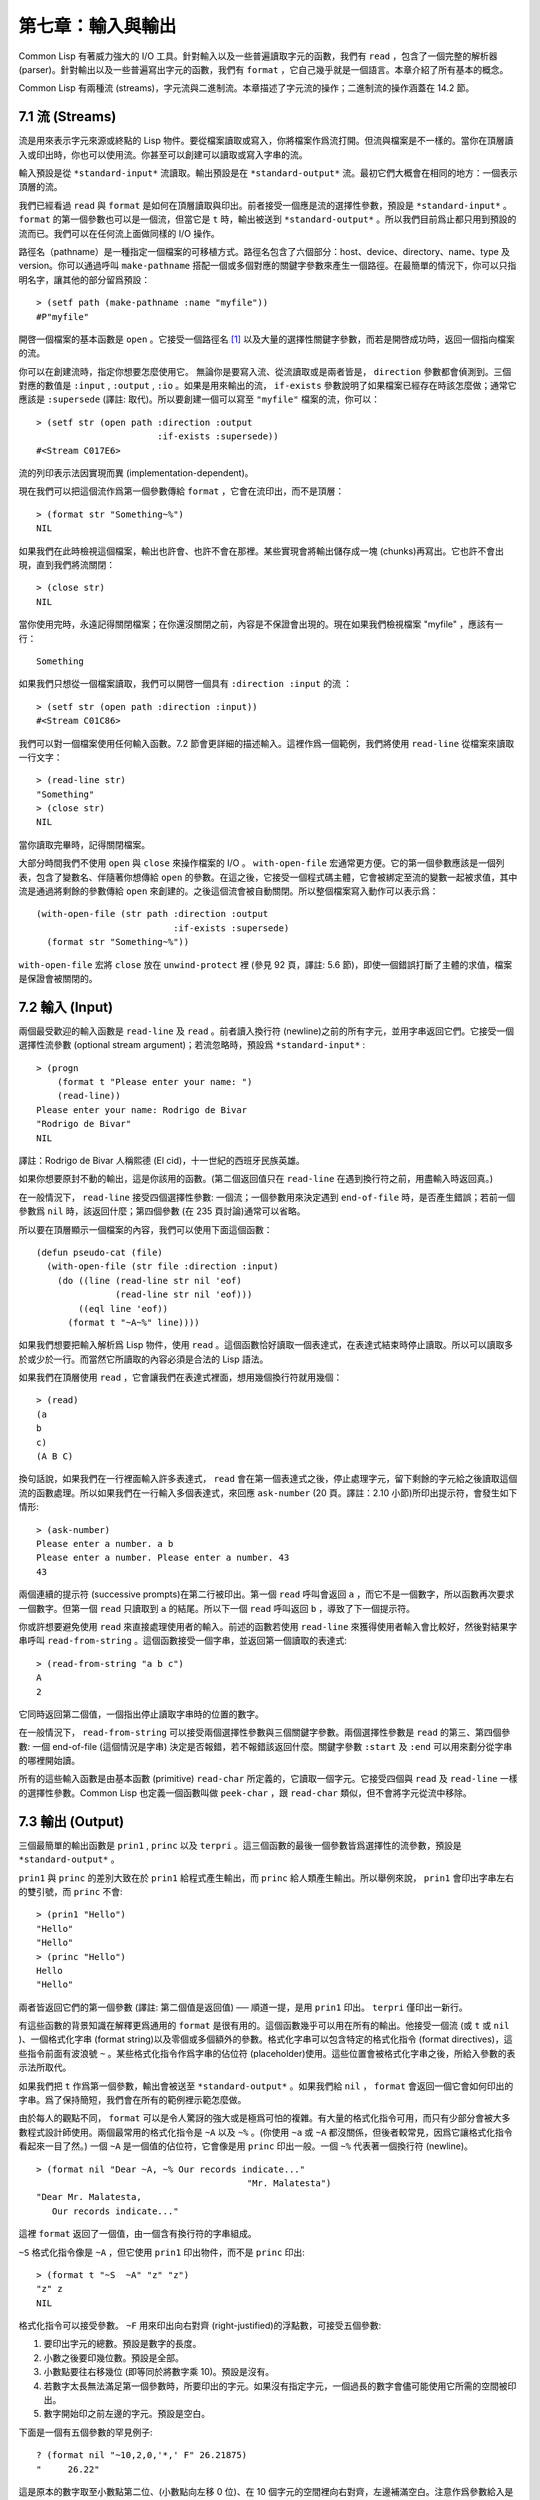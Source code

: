 .. highlight:: cl

第七章：輸入與輸出
***************************************************

Common Lisp 有著威力強大的 I/O 工具。針對輸入以及一些普遍讀取字元的函數，我們有 ``read`` ，包含了一個完整的解析器 (parser)。針對輸出以及一些普遍寫出字元的函數，我們有 ``format`` ，它自己幾乎就是一個語言。本章介紹了所有基本的概念。

Common Lisp 有兩種流 (streams)，字元流與二進制流。本章描述了字元流的操作；二進制流的操作涵蓋在 14.2 節。

7.1 流 (Streams)
==================================

流是用來表示字元來源或終點的 Lisp 物件。要從檔案讀取或寫入，你將檔案作爲流打開。但流與檔案是不一樣的。當你在頂層讀入或印出時，你也可以使用流。你甚至可以創建可以讀取或寫入字串的流。

輸入預設是從 ``*standard-input*`` 流讀取。輸出預設是在 ``*standard-output*`` 流。最初它們大概會在相同的地方：一個表示頂層的流。

我們已經看過 ``read`` 與 ``format`` 是如何在頂層讀取與印出。前者接受一個應是流的選擇性參數，預設是 ``*standard-input*`` 。 ``format`` 的第一個參數也可以是一個流，但當它是 ``t`` 時，輸出被送到 ``*standard-output*`` 。所以我們目前爲止都只用到預設的流而已。我們可以在任何流上面做同樣的 I/O 操作。

路徑名（pathname）是一種指定一個檔案的可移植方式。路徑名包含了六個部分：host、device、directory、name、type 及 version。你可以通過呼叫 ``make-pathname`` 搭配一個或多個對應的關鍵字參數來產生一個路徑。在最簡單的情況下，你可以只指明名字，讓其他的部分留爲預設：

::

	> (setf path (make-pathname :name "myfile"))
	#P"myfile"

開啓一個檔案的基本函數是 ``open`` 。它接受一個路徑名 [1]_ 以及大量的選擇性關鍵字參數，而若是開啓成功時，返回一個指向檔案的流。

你可以在創建流時，指定你想要怎麼使用它。 無論你是要寫入流、從流讀取或是兩者皆是， ``direction`` 參數都會偵測到。三個對應的數值是 ``:input`` , ``:output`` , ``:io`` 。如果是用來輸出的流， ``if-exists`` 參數說明了如果檔案已經存在時該怎麼做；通常它應該是 ``:supersede`` (譯註: 取代)。所以要創建一個可以寫至 ``"myfile"`` 檔案的流，你可以：

::

	> (setf str (open path :direction :output
	                       :if-exists :supersede))
	#<Stream C017E6>

流的列印表示法因實現而異 (implementation-dependent)。

現在我們可以把這個流作爲第一個參數傳給 ``format`` ，它會在流印出，而不是頂層：

::

	> (format str "Something~%")
	NIL

如果我們在此時檢視這個檔案，輸出也許會、也許不會在那裡。某些實現會將輸出儲存成一塊 (chunks)再寫出。它也許不會出現，直到我們將流關閉：

::

	> (close str)
	NIL

當你使用完時，永遠記得關閉檔案；在你還沒關閉之前，內容是不保證會出現的。現在如果我們檢視檔案 "myfile" ，應該有一行：

::

	Something

如果我們只想從一個檔案讀取，我們可以開啓一個具有 ``:direction :input`` 的流 ：

::

	> (setf str (open path :direction :input))
	#<Stream C01C86>

我們可以對一個檔案使用任何輸入函數。7.2 節會更詳細的描述輸入。這裡作爲一個範例，我們將使用 ``read-line`` 從檔案來讀取一行文字：

::

	> (read-line str)
	"Something"
	> (close str)
	NIL

當你讀取完畢時，記得關閉檔案。

大部分時間我們不使用 ``open`` 與 ``close`` 來操作檔案的 I/O 。 ``with-open-file`` 宏通常更方便。它的第一個參數應該是一個列表，包含了變數名、伴隨著你想傳給 ``open`` 的參數。在這之後，它接受一個程式碼主體，它會被綁定至流的變數一起被求值，其中流是通過將剩餘的參數傳給 ``open`` 來創建的。之後這個流會被自動關閉。所以整個檔案寫入動作可以表示爲：

::

  (with-open-file (str path :direction :output
                            :if-exists :supersede)
    (format str "Something~%"))

``with-open-file`` 宏將 ``close`` 放在 ``unwind-protect`` 裡 (參見 92 頁，譯註: 5.6 節)，即使一個錯誤打斷了主體的求值，檔案是保證會被關閉的。

7.2 輸入 (Input)
===============================

兩個最受歡迎的輸入函數是 ``read-line`` 及 ``read`` 。前者讀入換行符 (newline)之前的所有字元，並用字串返回它們。它接受一個選擇性流參數 (optional stream argument)；若流忽略時，預設爲 ``*standard-input*`` :

::

	> (progn
	    (format t "Please enter your name: ")
	    (read-line))
	Please enter your name: Rodrigo de Bivar
	"Rodrigo de Bivar"
	NIL

譯註：Rodrigo de Bivar 人稱熙德 (El cid)，十一世紀的西班牙民族英雄。

如果你想要原封不動的輸出，這是你該用的函數。(第二個返回值只在 ``read-line`` 在遇到換行符之前，用盡輸入時返回真。)

在一般情況下， ``read-line`` 接受四個選擇性參數: 一個流；一個參數用來決定遇到 ``end-of-file`` 時，是否產生錯誤；若前一個參數爲 ``nil`` 時，該返回什麼；第四個參數 (在 235 頁討論)通常可以省略。

所以要在頂層顯示一個檔案的內容，我們可以使用下面這個函數：

::

	(defun pseudo-cat (file)
	  (with-open-file (str file :direction :input)
	    (do ((line (read-line str nil 'eof)
	               (read-line str nil 'eof)))
	        ((eql line 'eof))
	      (format t "~A~%" line))))

如果我們想要把輸入解析爲 Lisp 物件，使用 ``read`` 。這個函數恰好讀取一個表達式，在表達式結束時停止讀取。所以可以讀取多於或少於一行。而當然它所讀取的內容必須是合法的 Lisp 語法。

如果我們在頂層使用 ``read`` ，它會讓我們在表達式裡面，想用幾個換行符就用幾個：

::

	> (read)
	(a
	b
	c)
	(A B C)

換句話說，如果我們在一行裡面輸入許多表達式， ``read`` 會在第一個表達式之後，停止處理字元，留下剩餘的字元給之後讀取這個流的函數處理。所以如果我們在一行輸入多個表達式，來回應 ``ask-number`` (20 頁。譯註：2.10 小節)所印出提示符，會發生如下情形:

::

	> (ask-number)
	Please enter a number. a b
	Please enter a number. Please enter a number. 43
	43

兩個連續的提示符 (successive prompts)在第二行被印出。第一個 ``read`` 呼叫會返回 ``a`` ，而它不是一個數字，所以函數再次要求一個數字。但第一個 ``read``	只讀取到 ``a`` 的結尾。所以下一個 ``read`` 呼叫返回 ``b`` ，導致了下一個提示符。

你或許想要避免使用 ``read`` 來直接處理使用者的輸入。前述的函數若使用 ``read-line`` 來獲得使用者輸入會比較好，然後對結果字串呼叫 ``read-from-string`` 。這個函數接受一個字串，並返回第一個讀取的表達式:

::

	> (read-from-string "a b c")
	A
	2

它同時返回第二個值，一個指出停止讀取字串時的位置的數字。

在一般情況下， ``read-from-string`` 可以接受兩個選擇性參數與三個關鍵字參數。兩個選擇性參數是 ``read`` 的第三、第四個參數: 一個 end-of-file (這個情況是字串) 決定是否報錯，若不報錯該返回什麼。關鍵字參數 ``:start`` 及 ``:end`` 可以用來劃分從字串的哪裡開始讀。

所有的這些輸入函數是由基本函數 (primitive) ``read-char`` 所定義的，它讀取一個字元。它接受四個與 ``read`` 及 ``read-line`` 一樣的選擇性參數。Common Lisp 也定義一個函數叫做 ``peek-char`` ，跟 ``read-char`` 類似，但不會將字元從流中移除。

7.3 輸出 (Output)
================================

三個最簡單的輸出函數是 ``prin1`` , ``princ`` 以及 ``terpri`` 。這三個函數的最後一個參數皆爲選擇性的流參數，預設是 ``*standard-output*`` 。

``prin1`` 與 ``princ`` 的差別大致在於 ``prin1`` 給程式產生輸出，而 ``princ`` 給人類產生輸出。所以舉例來說， ``prin1`` 會印出字串左右的雙引號，而 ``princ`` 不會:

::

	> (prin1 "Hello")
	"Hello"
	"Hello"
	> (princ "Hello")
	Hello
	"Hello"

兩者皆返回它們的第一個參數 (譯註: 第二個值是返回值) ── 順道一提，是用 ``prin1`` 印出。 ``terpri`` 僅印出一新行。

有這些函數的背景知識在解釋更爲通用的 ``format`` 是很有用的。這個函數幾乎可以用在所有的輸出。他接受一個流 (或 ``t`` 或 ``nil`` )、一個格式化字串 (format string)以及零個或多個額外的參數。格式化字串可以包含特定的格式化指令 (format directives)，這些指令前面有波浪號 ``~`` 。某些格式化指令作爲字串的佔位符 (placeholder)使用。這些位置會被格式化字串之後，所給入參數的表示法所取代。

如果我們把 ``t`` 作爲第一個參數，輸出會被送至 ``*standard-output*`` 。如果我們給 ``nil`` ， ``format`` 會返回一個它會如何印出的字串。爲了保持簡短，我們會在所有的範例裡示範怎麼做。

由於每人的觀點不同， ``format`` 可以是令人驚訝的強大或是極爲可怕的複雜。有大量的格式化指令可用，而只有少部分會被大多數程式設計師使用。兩個最常用的格式化指令是 ``~A`` 以及 ``~%`` 。(你使用 ``~a`` 或 ``~A`` 都沒關係，但後者較常見，因爲它讓格式化指令看起來一目了然。) 一個 ``~A`` 是一個值的佔位符，它會像是用 ``princ`` 印出一般。一個 ``~%`` 代表著一個換行符 (newline)。

::

	> (format nil "Dear ~A, ~% Our records indicate..."
						"Mr. Malatesta")
	"Dear Mr. Malatesta,
	   Our records indicate..."

這裡 ``format`` 返回了一個值，由一個含有換行符的字串組成。

``~S`` 格式化指令像是 ``~A`` ，但它使用 ``prin1`` 印出物件，而不是 ``princ`` 印出:

::

	> (format t "~S  ~A" "z" "z")
	"z" z
	NIL

格式化指令可以接受參數。 ``~F`` 用來印出向右對齊 (right-justified)的浮點數，可接受五個參數:

1. 要印出字元的總數。預設是數字的長度。

2. 小數之後要印幾位數。預設是全部。

3. 小數點要往右移幾位 (即等同於將數字乘 10)。預設是沒有。

4. 若數字太長無法滿足第一個參數時，所要印出的字元。如果沒有指定字元，一個過長的數字會儘可能使用它所需的空間被印出。

5. 數字開始印之前左邊的字元。預設是空白。

下面是一個有五個參數的罕見例子:

::

	? (format nil "~10,2,0,'*,' F" 26.21875)
	"     26.22"

這是原本的數字取至小數點第二位、(小數點向左移 0 位)、在 10 個字元的空間裡向右對齊，左邊補滿空白。注意作爲參數給入是寫成 ``'*`` 而不是 ``#\*`` 。由於數字塞得下 10 個字元，不需要使用第四個參數。

所有的這些參數都是選擇性的。要使用預設值你可以直接忽略對應的參數。如果我們想要做的是，印出一個小數點取至第二位的數字，我們可以說:

::

	> (format nil "~,2,,,F" 26.21875)
	"26.22"

你也可以忽略一系列的尾隨逗號 (trailing commas)，前面指令更常見的寫法會是:

::

	> (format nil "~,2F" 26.21875)
	"26.22"

**警告:** 當 ``format`` 取整數時，它不保證會向上進位或向下舍入。就是說 ``(format nil "~,1F" 1.25)`` 可能會是 ``"1.2"`` 或 ``"1.3"`` 。所以如果你使用 ``format`` 來顯示資訊時，而使用者期望看到某種特定取整數方式的數字 (如: 金額數量)，你應該在印出之前先顯式地取好整數。

7.4 範例：字串代換 (Example: String Substitution)
==============================================================

作爲一個 I/O 的範例，本節示範如何寫一個簡單的程式來對文字檔案做字串替換。我們即將寫一個可以將一個檔案中，舊的字串 ``old`` 換成某個新的字串 ``new`` 的函數。最簡單的實現方式是將輸入檔案裡的每一個字元與 ``old`` 的第一個字元比較。如果沒有匹配，我們可以直接印出該字元至輸出。如果匹配了，我們可以將輸入的下一個字元與 ``old`` 的第二個字元比較，等等。如果輸入字元與 ``old`` 完全相等時，我們有一個成功的匹配，則我們印出 ``new`` 至檔案。

而要是 ``old`` 在匹配途中失敗了，會發生什麼事呢？舉例來說，假設我們要找的模式 (pattern)是 ``"abac"`` ，而輸入檔案包含的是 ``"ababac"`` 。輸入會一直到第四個字元才發現不匹配，也就是在模式中的 ``c`` 以及輸入的 ``b`` 才發現。在此時我們可以將原本的 ``a`` 寫至輸出檔案，因爲我們已經知道這裡沒有匹配。但有些我們從輸入讀入的字元還是需要留著: 舉例來說，第三個 ``a`` ，確實是成功匹配的開始。所以在我們要實現這個算法之前，我們需要一個地方來儲存，我們已經從輸入讀入的字元，但之後仍然需要的字元。

一個暫時儲存輸入的佇列 (queue)稱作緩衝區 (buffer)。在這個情況裡，因爲我們知道我們不需要儲存超過一個預定的字元量，我們可以使用一個叫做環狀緩衝區 ``ring buffer`` 的資料結構。一個環狀緩衝區實際上是一個向量。是使用的方式使其成爲環狀: 我們將之後的元素所輸入進來的值儲存起來，而當我們到達向量結尾時，我們重頭開始。如果我們不需要儲存超過 ``n`` 個值，則我們只需要一個長度爲 ``n`` 或是大於 ``n`` 的向量，這樣我們就不需要覆寫正在用的值。

在圖 7.1 的程式裡，實現了環狀緩衝區的操作。 ``buf`` 有五個欄位 (field): 一個包含存入緩衝區的向量，四個其它欄位用來放指向向量的索引 (indices)。兩個索引是 ``start`` 與 ``end`` ，任何環狀緩衝區的使用都會需要這兩個索引: ``start`` 指向緩衝區的第一個值，當我們取出一個值時， ``start`` 會遞增 (incremented)； ``end`` 指向緩衝區的最後一個值，當我們插入一個新值時， ``end`` 會遞增。

另外兩個索引， ``used`` 以及 ``new`` ，是我們需要給這個應用的基本環狀緩衝區所加入的東西。它們會介於 ``start`` 與 ``end`` 之間。實際上，它總是符合

::

	start ≤ used ≤ new ≤ end

你可以把 ``used`` 與 ``new`` 想成是當前匹配 (current match) 的 ``start`` 與 ``end`` 。當我們開始一輪匹配時， ``used`` 會等於 ``start`` 而 ``new`` 會等於 ``end`` 。當下一個字元 (successive character)匹配時，我們需要遞增 ``used`` 。當 ``used`` 與 ``new`` 相等時，我們將開始匹配時，所有存在緩衝區的字元讀入。我們不想要使用超過從匹配時所存在緩衝區的字元，或是重複使用同樣的字元。因此這個 ``new`` 索引，開始等於 ``end`` ，但它不會在一輪匹配我們插入新字元至緩衝區一起遞增。

函數 ``bref`` 接受一個緩衝區與一個索引，並返回索引所在位置的元素。藉由使用 ``index`` 對向量的長度取 ``mod`` ，我們可以假裝我們有一個任意長的緩衝區。呼叫 ``(new-buf n)`` 會產生一個新的緩衝區，能夠容納 ``n`` 個物件。

要插入一個新值至緩衝區，我們將使用 ``buf-insert`` 。它將 ``end`` 遞增，並把新的值放在那個位置 (譯註: 遞增完的位置)。相反的 ``buf-pop`` 返回一個緩衝區的第一個數值，接著將 ``start`` 遞增。任何環狀緩衝區都會有這兩個函數。

::

	(defstruct buf
	  vec (start -1) (used -1) (new -1) (end -1))

	(defun bref (buf n)
	  (svref (buf-vec buf)
	         (mod n (length (buf-vec buf)))))

	(defun (setf bref) (val buf n)
	  (setf (svref (buf-vec buf)
	               (mod n (length (buf-vec buf))))
	        val))

	(defun new-buf (len)
	  (make-buf :vec (make-array len)))

	(defun buf-insert (x b)
	  (setf (bref b (incf (buf-end b))) x))

	(defun buf-pop (b)
	  (prog1
	    (bref b (incf (buf-start b)))
	    (setf (buf-used b) (buf-start b)
	          (buf-new  b) (buf-end   b))))

	(defun buf-next (b)
	  (when (< (buf-used b) (buf-new b))
	    (bref b (incf (buf-used b)))))

	(defun buf-reset (b)
	  (setf (buf-used b) (buf-start b)
	        (buf-new  b) (buf-end   b)))

	(defun buf-clear (b)
	  (setf (buf-start b) -1 (buf-used  b) -1
	        (buf-new   b) -1 (buf-end   b) -1))

	(defun buf-flush (b str)
	  (do ((i (1+ (buf-used b)) (1+ i)))
	      ((> i (buf-end b)))
	    (princ (bref b i) str)))

**圖 7.1 環狀緩衝區的操作**

接下來我們需要兩個特別爲這個應用所寫的函數: ``buf-next`` 從緩衝區讀取一個值而不取出，而 ``buf-reset`` 重置 ``used`` 與 ``new`` 到初始值，分別是 ``start`` 與 ``end`` 。如果我們已經把至 ``new`` 的值全部讀取完畢時， ``buf-next`` 返回 ``nil`` 。區別這個值與實際的值不會產生問題，因爲我們只把值存在緩衝區。

最後 ``buf-flush`` 透過將所有作用的元素，寫至由第二個參數所給入的流，而 ``buf-clear`` 通過重置所有的索引至 ``-1`` 將緩衝區清空。

在圖 7.1 定義的函數被圖 7.2 所使用，包含了字串替換的程式。函數 ``file-subst`` 接受四個參數；一個查詢字串，一個替換字串，一個輸入檔案以及一個輸出檔案。它創建了代表每個檔案的流，然後呼叫 ``stream-subst`` 來完成實際的工作。

第二個函數 ``stream-subst`` 使用本節開始所勾勒的算法。它一次從輸入流讀一個字元。直到輸入字元匹配要尋找的字串時，直接寫至輸出流 (1)。當一個匹配開始時，有關字元在緩衝區 ``buf`` 排隊等候 (2)。

變數 ``pos`` 指向我們想要匹配的字元在尋找字串的所在位置。如果 ``pos`` 等於這個字串的長度，我們有一個完整的匹配，則我們將替換字串寫至輸出流，並清空緩衝區 (3)。如果在這之前匹配失敗，我們可以將緩衝區的第一個元素取出，並寫至輸出流，之後我們重置緩衝區，並從 ``pos`` 等於 0 重新開始 (4)。

::

	(defun file-subst (old new file1 file2)
	  (with-open-file (in file1 :direction :input)
	     (with-open-file (out file2 :direction :output
	                                :if-exists :supersede)
	       (stream-subst old new in out))))

	(defun stream-subst (old new in out)
	  (let* ((pos 0)
	         (len (length old))
	         (buf (new-buf len))
	         (from-buf nil))
	    (do ((c (read-char in nil :eof)
	            (or (setf from-buf (buf-next buf))
	                (read-char in nil :eof))))
	        ((eql c :eof))
	      (cond ((char= c (char old pos))
	             (incf pos)
	             (cond ((= pos len)            ; 3
	                    (princ new out)
	                    (setf pos 0)
	                    (buf-clear buf))
	                   ((not from-buf)         ; 2
	                    (buf-insert c buf))))
	            ((zerop pos)                   ; 1
	             (princ c out)
	             (when from-buf
	               (buf-pop buf)
	               (buf-reset buf)))
	            (t                             ; 4
	             (unless from-buf
	               (buf-insert c buf))
	             (princ (buf-pop buf) out)
	             (buf-reset buf)
	             (setf pos 0))))
	    (buf-flush buf out)))

**圖 7.2 字串替換**

下列表格展示了當我們將檔案中的 ``"baro"`` 替換成 ``"baric"`` 所發生的事，其中檔案只有一個單字 ``"barbarous"`` :

+-----------+----------+-------+------+--------+------------+
| CHARACTER |  SOURCE  | MATCH | CASE | OUTPUT |   BUFFER   |
+===========+==========+=======+======+========+============+
| b         | file     |   b   |  2   |        | b          |
+-----------+----------+-------+------+--------+------------+
| a         | file     |   a   |  2   |        | b a        |
+-----------+----------+-------+------+--------+------------+
| r         | file     |   r   |  2   |        | b a r      |
+-----------+----------+-------+------+--------+------------+
| b         | file     |   o   |  4   | b      | b.a r b.   |
+-----------+----------+-------+------+--------+------------+
| a         | buffer   |   b   |  1   | a      | a.r b.     |
+-----------+----------+-------+------+--------+------------+
| r         | buffer   |   b   |  1   | r      | r.b.       |
+-----------+----------+-------+------+--------+------------+
| b         | buffer   |   b   |  1   |        | r b:       |
+-----------+----------+-------+------+--------+------------+
| a         | file     |   a   |  2   |        | r b:a      |
+-----------+----------+-------+------+--------+------------+
| r         | file     |   r   |  2   |        | r b:a      |
+-----------+----------+-------+------+--------+------------+
| o         | file     |   o   |  3   | baric  | r b:a r    |
+-----------+----------+-------+------+--------+------------+
| u         | file     |   b   |  1   | u      |            |
+-----------+----------+-------+------+--------+------------+
| a         | file     |   b   |  1   | s      |            |
+-----------+----------+-------+------+--------+------------+

第一欄是當前字元 ── ``c`` 的值；第二欄顯示是從緩衝區或是直接從輸入流讀取；第三欄顯示需要匹配的字元 ── ``old`` 的第 **posth** 字元；第四欄顯示那一個條件式 (case)被求值作爲結果；第五欄顯示被寫至輸出流的字元；而最後一欄顯示緩衝區之後的內容。在最後一欄裡， ``used`` 與 ``new`` 的位置一樣，由一個冒號 ( ``:`` colon)表示。

在檔案 ``"test1"`` 裡有如下文字：

::

	The struggle between Liberty and Authority is the most conspicuous feature
	in the portions of history with which we are earliest familiar, particularly
	in that of Greece, Rome, and England.

在我們對 ``(file-subst " th" " z" "test1" "test2")`` 求值之後，讀取檔案 ``"test2"`` 爲:

::

	The struggle between Liberty and Authority is ze most conspicuous feature
	in ze portions of history with which we are earliest familiar, particularly
	in zat of Greece, Rome, and England.

爲了使這個例子儘可能的簡單，圖 7.2 的程式只將一個字串換成另一個字串。很容易擴展爲搜索一個模式而不是一個字面字串。你只需要做的是，將 ``char=`` 呼叫換成一個你想要的更通用的匹配函數呼叫。

7.5 宏字元 (Macro Characters)
=======================================

一個宏字元 (macro character)是獲得 ``read`` 特別待遇的字元。比如小寫的 ``a`` ，通常與小寫 ``b`` 一樣處理，但一個左括號就不同了: 它告訴 Lisp 開始讀入一個列表。

一個宏字元或宏字元組合也稱作 ``read-macro`` (讀取宏) 。許多 Common Lisp 預定義的讀取宏是縮寫。比如說引用 (Quote): 讀入一個像是 ``'a`` 的表達式時，它被讀取器展開成 ``(quote a)`` 。當你輸入引用的表達式 (quoted expression)至頂層時，它們在讀入之時就會被求值，所以一般來說你看不到這樣的轉換。你可以透過顯式呼叫 ``read`` 使其現形:

::

	> (car (read-from-string "'a"))
	QUOTE

引用對於讀取宏來說是不尋常的，因爲它用單一字元表示。有了一個有限的字元集，你可以在 Common Lisp 裡有許多單一字元的讀取宏，來表示一個或更多字元。

這樣的讀取宏叫做派發 (dispatching)讀取宏，而第一個字元叫做派發字元 (dispatching character)。所有預定義的派發讀取宏使用井號 ( ``#`` )作爲派發字元。我們已經見過好幾個。舉例來說， ``#'`` 是 ``(function ...)`` 的縮寫，同樣的 ``'`` 是 ``(quote ...)`` 的縮寫。

其它我們見過的派發讀取宏包括 ``#(...)`` ，產生一個向量； ``#nA(...)`` 產生陣列； ``#\`` 產生一個字元； ``#S(n ...)`` 產生一個結構。當這些型別的每個物件被 ``prin1`` 顯示時 (或是 ``format`` 搭配 ``~S``)，它們使用對應的讀取宏 [2]_ 。這表示著你可以寫出或讀回這樣的物件:

::

	> (let ((*print-array* t))
	    (vectorp (read-from-string (format nil "~S"
	                                       (vector 1 2)))))
	T

當然我們拿回來的不是同一個向量，而是具有同樣元素的新向量。

不是所有物件被顯示時都有著清楚 (distinct)、可讀的形式。舉例來說，函數與雜湊表，傾向於這樣 ``#<...>`` 被顯示。實際上 ``#<...>`` 也是一個讀取宏，但是特別用來產生當遇到 ``read`` 的錯誤。函數與雜湊表不能被寫出與讀回來，而這個讀取宏確保使用者不會有這樣的幻覺。 [3]_

當你定義你自己的事物表示法時 (舉例來說，結構的印出函數)，你要將此準則記住。要不使用一個可以被讀回來的表示法，或是使用 ``#<...>`` 。

Chapter 7 總結 (Summary)
============================

1. 流是輸入的來源或終點。在字元流裡，輸入輸出是由字元組成。

2. 預設的流指向頂層。新的流可以由開啓檔案產生。

3. 你可以解析物件、字元組成的字串、或是單獨的字元。

4. ``format`` 函數提供了完整的輸出控制。

5. 爲了要替換文字檔案中的字串，你需要將字元讀入緩衝區。

6. 當 ``read`` 遇到一個宏字元像是 ``'`` ，它呼叫相關的函數。

Chapter 7 練習 (Exercises)
==================================

1. 定義一個函數，接受一個檔案名並返回一個由字串組成的列表，來表示檔案裡的每一行。

2. 定義一個函數，接受一個檔案名並返回一個由表達式組成的列表，來表示檔案裡的每一行。

3. 假設有某種格式的檔案檔案，註解是由 ``%`` 字元表示。從這個字元開始直到行尾都會被忽略。定義一個函數，接受兩個檔案名稱，並拷貝第一個檔案的內容去掉註解，寫至第二個檔案。

4. 定義一個函數，接受一個二維浮點陣列，將其用簡潔的欄位顯示。每個元素應印至小數點二位，一欄十個字元寬。（假設所有的字元可以容納）。你會需要 ``array-dimensions`` (參見 361 頁，譯註: Appendix D)。

5. 修改 ``stream-subst`` 來允許萬用字元 (wildcard) 可以在模式中使用。若字元 ``+`` 出現在 ``old`` 裡，它應該匹配任何輸入字元。

6. 修改 ``stream-subst`` 來允許模式可以包含一個用來匹配任何數字的元素，以及一個可以匹配任何英文字元的元素或是一個可以匹配任何字元的元素。模式必須可以匹配任何特定的輸入字元。(提示: ``old`` 可以不是一個字串。)


.. rubric:: 腳註

.. [1] 你可以給一個字串取代路徑名，但這樣就不可攜了 (portable)。

.. [2] 要讓向量與陣列這樣被顯示，將 ``*print-array*`` 設爲真。

.. [3] Lisp 不能只用 ``#'`` 來表示函數，因爲 ``#'`` 本身無法提供表示閉包的方式。
